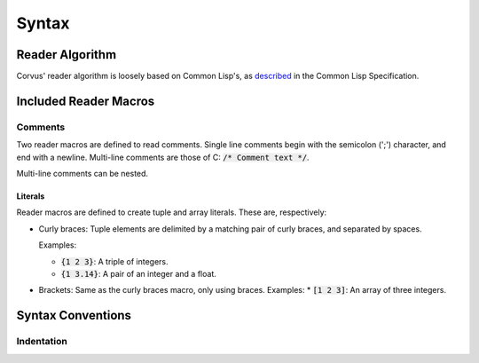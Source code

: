******
Syntax
******

Reader Algorithm
================

Corvus' reader algorithm is loosely based on Common Lisp's, as `described
<http://www.lispworks.com/documentation/HyperSpec/Body/02_b.htm>`_ in the Common
Lisp Specification.

Included Reader Macros
======================

Comments
--------

Two reader macros are defined to read comments. Single line comments begin with
the semicolon (';') character, and end with a newline. Multi-line comments are
those of C: :code:`/* Comment text */`.

Multi-line comments can be nested.

Literals
^^^^^^^^

Reader macros are defined to create tuple and array literals. These are,
respectively:

* Curly braces: Tuple elements are delimited by a matching pair of curly braces,
  and separated by spaces.

  Examples:

  * :code:`{1 2 3}`: A triple of integers.
  * :code:`{1 3.14}`: A pair of an integer and a float.
* Brackets: Same as the curly braces macro, only using braces.
  Examples:
  * :code:`[1 2 3]`: An array of three integers.

Syntax Conventions
==================

Indentation
-----------

